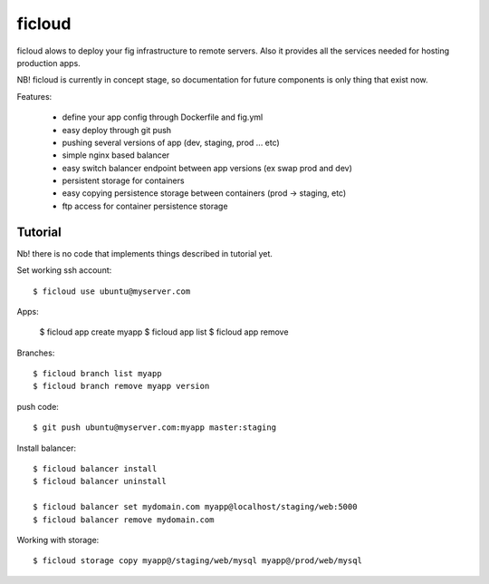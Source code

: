 ficloud
======

ficloud alows to deploy your fig infrastructure to remote servers. Also it
provides all the services needed for hosting production apps.

NB! ficloud is currently in concept stage, so documentation for future components is only thing that exist now.

Features:

 - define your app config through Dockerfile and fig.yml
 - easy deploy through git push
 - pushing several versions of app (dev, staging, prod ... etc)
 - simple nginx based balancer
 - easy switch balancer endpoint between app versions (ex swap prod and dev)
 - persistent storage for containers
 - easy copying persistence storage between containers (prod -> staging, etc)
 - ftp access for container persistence storage

Tutorial
----------

Nb! there is no code that implements things described in tutorial yet.

Set working ssh account::

    $ ficloud use ubuntu@myserver.com

Apps:

    $ ficloud app create myapp
    $ ficloud app list
    $ ficloud app remove

Branches::

    $ ficloud branch list myapp
    $ ficloud branch remove myapp version

push code::

    $ git push ubuntu@myserver.com:myapp master:staging

Install balancer::

    $ ficloud balancer install
    $ ficloud balancer uninstall

    $ ficloud balancer set mydomain.com myapp@localhost/staging/web:5000
    $ ficloud balancer remove mydomain.com

Working with storage::

    $ ficloud storage copy myapp@/staging/web/mysql myapp@/prod/web/mysql




